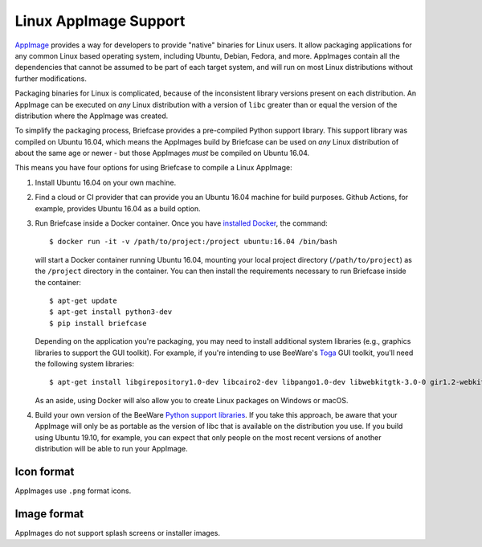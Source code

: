 ======================
Linux AppImage Support
======================

`AppImage <https://appimage.org>`__ provides a way for developers to provide
"native" binaries for Linux users. It allow packaging applications for any
common Linux based operating system, including Ubuntu, Debian, Fedora, and
more. AppImages contain all the dependencies that cannot be assumed to
be part of each target system, and will run on most Linux distributions
without further modifications.

Packaging binaries for Linux is complicated, because of the inconsistent
library versions present on each distribution. An AppImage can be executed on
*any* Linux distribution with a version of ``libc`` greater than or equal the
version of the distribution where the AppImage was created.

To simplify the packaging process, Briefcase provides a pre-compiled Python
support library. This support library was compiled on Ubuntu 16.04, which means
the AppImages build by Briefcase can be used on *any* Linux distribution of
about the same age or newer - but those AppImages *must* be compiled on Ubuntu
16.04.

This means you have four options for using Briefcase to compile a Linux
AppImage:

1. Install Ubuntu 16.04 on your own machine.

2. Find a cloud or CI provider that can provide you an Ubuntu 16.04
   machine for build purposes. Github Actions, for example, provides Ubuntu
   16.04 as a build option.

3. Run Briefcase inside a Docker container. Once you have `installed
   Docker <https://docs.docker.com/install/>`__, the command::

        $ docker run -it -v /path/to/project:/project ubuntu:16.04 /bin/bash

   will start a Docker container running Ubuntu 16.04, mounting your
   local project directory (``/path/to/project``) as the ``/project``
   directory in the container. You can then install the requirements
   necessary to run Briefcase inside the container::

        $ apt-get update
        $ apt-get install python3-dev
        $ pip install briefcase

   Depending on the application you're packaging, you may need to install
   additional system libraries (e.g., graphics libraries to support the GUI
   toolkit). For example, if you're intending to use BeeWare's `Toga
   <https://beeware.org/toga>`__ GUI toolkit, you'll need the following
   system libraries::

        $ apt-get install libgirepository1.0-dev libcairo2-dev libpango1.0-dev libwebkitgtk-3.0-0 gir1.2-webkit-3.0

   As an aside, using Docker will also allow you to create Linux packages on
   Windows or macOS.

4. Build your own version of the BeeWare `Python support libraries
   <https://github.com/beeware/Python-Linux-support>`__. If you take this
   approach, be aware that your AppImage will only be as portable as the
   version of libc that is available on the distribution you use. If you build
   using Ubuntu 19.10, for example, you can expect that only people on the most
   recent versions of another distribution will be able to run your AppImage.

Icon format
===========

AppImages use ``.png`` format icons.

Image format
============

AppImages do not support splash screens or installer images.
